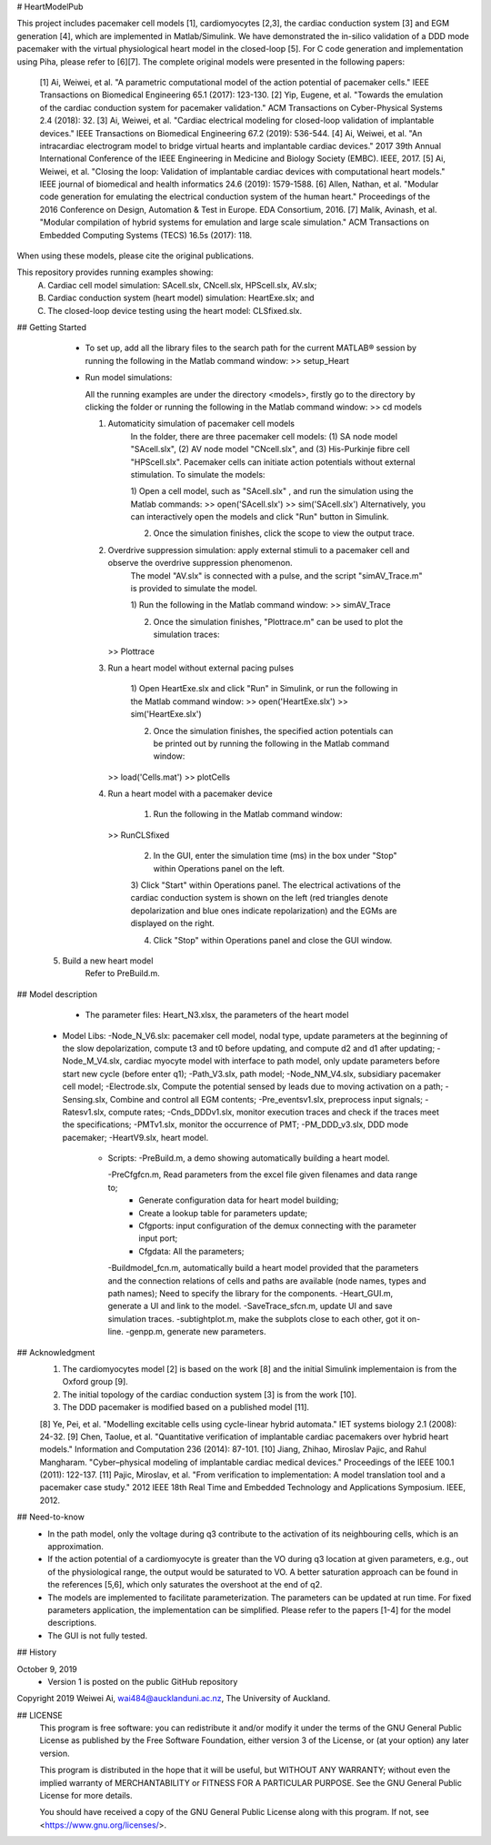 # HeartModelPub

This project includes pacemaker cell models [1], cardiomyocytes [2,3], the cardiac conduction system [3] and EGM generation [4], which are implemented in Matlab/Simulink. We have demonstrated the in-silico validation of a DDD mode pacemaker with the virtual physiological heart model in the closed-loop [5]. For C code generation and implementation using Piha, please refer to [6][7].
The complete original models were presented in the following papers:
	[1] Ai, Weiwei, et al. "A parametric computational model of the action potential of pacemaker cells." IEEE Transactions on Biomedical Engineering 65.1 (2017): 123-130.
	[2] Yip, Eugene, et al. "Towards the emulation of the cardiac conduction system for pacemaker validation." ACM Transactions on Cyber-Physical Systems 2.4 (2018): 32.
	[3] Ai, Weiwei, et al. "Cardiac electrical modeling for closed-loop validation of implantable devices." IEEE Transactions on Biomedical Engineering 67.2 (2019): 536-544.
	[4] Ai, Weiwei, et al. "An intracardiac electrogram model to bridge virtual hearts and implantable cardiac devices." 2017 39th Annual International Conference of the IEEE Engineering in Medicine and Biology Society (EMBC). IEEE, 2017.
        [5] Ai, Weiwei, et al. "Closing the loop: Validation of implantable cardiac devices with computational heart models." IEEE journal of biomedical and health informatics 24.6 (2019): 1579-1588.
	[6] Allen, Nathan, et al. "Modular code generation for emulating the electrical conduction system of the human heart." Proceedings of the 2016 Conference on Design, Automation & Test in Europe. EDA Consortium, 2016.
	[7] Malik, Avinash, et al. "Modular compilation of hybrid systems for emulation and large scale simulation." ACM Transactions on Embedded Computing Systems (TECS) 16.5s (2017): 118.

When using these models, please cite the original publications.

This repository provides running examples showing: 
	A) Cardiac cell model simulation: SAcell.slx, CNcell.slx, HPScell.slx, AV.slx;
	B) Cardiac conduction system (heart model) simulation: HeartExe.slx; and
	C) The closed-loop device testing using the heart model: CLSfixed.slx.

## Getting Started

	* To set up, add all the library files to the search path for the current MATLAB® session by running the following in the Matlab command window:
	  >> setup_Heart

	* Run model simulations:
	
	  All the running examples are under the directory <models>, firstly go to the directory by clicking the folder or running the following in the Matlab command window:
	  >> cd models
	
	  1. Automaticity simulation of pacemaker cell models	  
		 In the folder, there are three pacemaker cell models: (1) SA node model "SAcell.slx", (2) AV node model "CNcell.slx", and (3) His-Purkinje fibre cell "HPScell.slx". 
		 Pacemaker cells can initiate action potentials without external stimulation. To simulate the models:
		 
		 1) Open a cell model, such as "SAcell.slx" , and run the simulation using the Matlab commands:
		 >> open('SAcell.slx')
		 >> sim('SAcell.slx')
		 Alternatively, you can interactively open the models and click "Run" button in Simulink.
		 
		 2) Once the simulation finishes, click the scope to view the output trace.
	
	  2. Overdrive suppression simulation: apply external stimuli to a pacemaker cell and observe the overdrive suppression phenomenon.	  
		 The model "AV.slx" is connected with a pulse, and the script "simAV_Trace.m" is provided to simulate the model. 
		 
		 1) Run the following in the Matlab command window:
		 >> simAV_Trace
		 
		 2) Once the simulation finishes, "Plottrace.m" can be used to plot the simulation traces:
	     >> Plottrace
	
	  3. Run a heart model without external pacing pulses
	  
		 1) Open HeartExe.slx and click "Run" in Simulink, or run the following in the Matlab command window:
		 >> open('HeartExe.slx')
		 >> sim('HeartExe.slx')
		
		 2) Once the simulation finishes, the specified action potentials can be printed out by running the following in the Matlab command window:
	     >> load('Cells.mat')
	     >> plotCells
		
	  4. Run a heart model with a pacemaker device
	
		 1) Run the following in the Matlab command window:
	     >> RunCLSfixed
		 
		 2) In the GUI, enter the simulation time (ms) in the box under "Stop" within Operations panel on the left.
		 
		 3) Click "Start" within Operations panel.
		 The electrical activations of the cardiac conduction system is shown on the left (red triangles denote depolarization and blue ones indicate repolarization) and the EGMs are displayed on the right.
		 
		 4) Click "Stop" within Operations panel and close the GUI window.
		 
      5. Build a new heart model
	     Refer to PreBuild.m. 

## Model description
 
	* The parameter files: 
	  Heart_N3.xlsx, the parameters of the heart model

    * Model Libs:
      -Node_N_V6.slx: pacemaker cell model, nodal type, update parameters at the beginning of the slow depolarization, compute t3 and t0 before updating, and compute d2 and d1 after updating;	
      -Node_M_V4.slx, cardiac myocyte model with interface to path model, only update parameters before start new cycle (before enter q1);	
      -Path_V3.slx, path model;	
      -Node_NM_V4.slx, subsidiary pacemaker cell model;	
      -Electrode.slx, Compute the potential sensed by leads due to moving activation on a path;	
      -Sensing.slx, Combine and control all EGM contents;
      -Pre_eventsv1.slx, preprocess input signals;	
      -Ratesv1.slx, compute rates;	
      -Cnds_DDDv1.slx, monitor execution traces and check if the traces meet the specifications;	
      -PMTv1.slx, monitor the occurrence of PMT;
      -PM_DDD_v3.slx, DDD mode pacemaker;	
      -HeartV9.slx, heart model.

	* Scripts:
   	  -PreBuild.m, a demo showing automatically building a heart model.
   	  
   	  -PreCfgfcn.m, Read parameters from the excel file given filenames and data range to;
   	 	•	Generate configuration data for heart model building;
   	 	•	Create a lookup table for parameters update;
   	 	•	Cfgports: input configuration of the demux connecting with the parameter input port;
   	 	•	Cfgdata: All the parameters;
   	 	
   	  -Buildmodel_fcn.m, automatically build a heart model provided that the parameters and the connection relations of cells and paths are available (node names, types and path names); Need to specify the library for the components.	 
   	  -Heart_GUI.m, generate a UI and link to the model.	 
   	  -SaveTrace_sfcn.m, update UI and save simulation traces.	 
   	  -subtightplot.m, make the subplots close to each other, got it on-line.	 
   	  -genpp.m, generate new parameters.
      
## Acknowledgment
    1. The cardiomyocytes model [2] is based on the work [8] and the initial Simulink implementaion is from the Oxford group [9].
    2. The initial topology of the cardiac conduction system [3] is from the work [10].
    3. The DDD pacemaker is modified based on a published model [11].

    [8] Ye, Pei, et al. "Modelling excitable cells using cycle-linear hybrid automata." IET systems biology 2.1 (2008): 24-32.
    [9] Chen, Taolue, et al. "Quantitative verification of implantable cardiac pacemakers over hybrid heart models." Information and Computation 236 (2014): 87-101.
    [10] Jiang, Zhihao, Miroslav Pajic, and Rahul Mangharam. "Cyber–physical modeling of implantable cardiac medical devices." Proceedings of the IEEE 100.1 (2011): 122-137.
    [11] Pajic, Miroslav, et al. "From verification to implementation: A model translation tool and a pacemaker case study." 2012 IEEE 18th Real Time and Embedded Technology and Applications Symposium. IEEE, 2012.

## Need-to-know
	* In the path model, only the voltage during q3 contribute to the activation of its neighbouring cells, which is an approximation.
	* If the action potential of a cardiomyocyte is greater than the VO during q3 location at given parameters, e.g., out of the physiological range, the output would be saturated to VO. A better saturation approach can be found in the references [5,6], which only saturates the overshoot at the end of q2.
	* The models are implemented to facilitate parameterization. The parameters can be updated at run time. For fixed parameters application, the implementation can be simplified. Please refer to the papers [1-4] for the model descriptions.
	* The GUI is not fully tested.

## History

October 9, 2019
	* Version 1 is posted on the public GitHub repository

Copyright 2019 Weiwei Ai, wai484@aucklanduni.ac.nz, The University of Auckland.	

## LICENSE 
    This program is free software: you can redistribute it and/or modify
    it under the terms of the GNU General Public License as published by
    the Free Software Foundation, either version 3 of the License, or
    (at your option) any later version.

    This program is distributed in the hope that it will be useful,
    but WITHOUT ANY WARRANTY; without even the implied warranty of
    MERCHANTABILITY or FITNESS FOR A PARTICULAR PURPOSE.  See the
    GNU General Public License for more details.

    You should have received a copy of the GNU General Public License
    along with this program.  If not, see <https://www.gnu.org/licenses/>.
